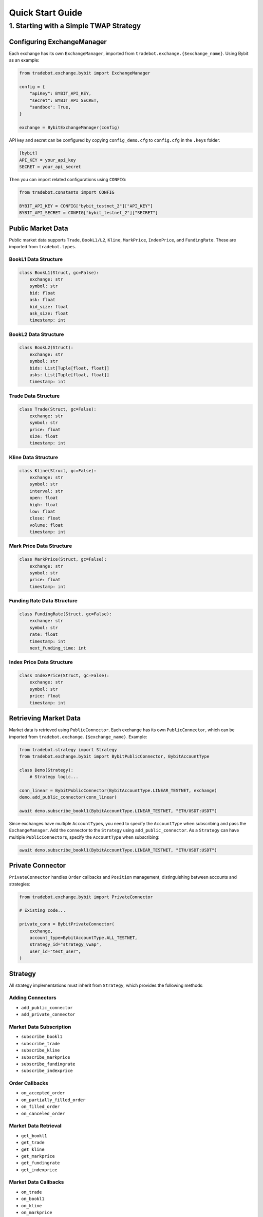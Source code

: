 Quick Start Guide
=================

1. Starting with a Simple TWAP Strategy
----------------------------------------

Configuring ExchangeManager
^^^^^^^^^^^^^^^^^^^^^^^^^^^

Each exchange has its own ``ExchangeManager``, imported from ``tradebot.exchange.{$exchange_name}``. Using Bybit as an example:

.. code-block:: python

    from tradebot.exchange.bybit import ExchangeManager

    config = {
        "apiKey": BYBIT_API_KEY,
        "secret": BYBIT_API_SECRET,
        "sandbox": True,
    }

    exchange = BybitExchangeManager(config)

API key and secret can be configured by copying ``config_demo.cfg`` to ``config.cfg`` in the ``.keys`` folder:

.. code-block:: ini

    [bybit]
    API_KEY = your_api_key
    SECRET = your_api_secret

Then you can import related configurations using ``CONFIG``:

.. code-block:: python

    from tradebot.constants import CONFIG

    BYBIT_API_KEY = CONFIG["bybit_testnet_2"]["API_KEY"]
    BYBIT_API_SECRET = CONFIG["bybit_testnet_2"]["SECRET"]

Public Market Data
^^^^^^^^^^^^^^^^^^

Public market data supports ``Trade``, ``BookL1/L2``, ``Kline``, ``MarkPrice``, ``IndexPrice``, and ``FundingRate``. These are imported from ``tradebot.types``.

BookL1 Data Structure
~~~~~~~~~~~~~~~~~~~~

.. code-block:: python

    class BookL1(Struct, gc=False):
        exchange: str
        symbol: str
        bid: float
        ask: float
        bid_size: float
        ask_size: float
        timestamp: int

BookL2 Data Structure
~~~~~~~~~~~~~~~~~~~~

.. code-block:: python

    class BookL2(Struct):
        exchange: str
        symbol: str
        bids: List[Tuple[float, float]]
        asks: List[Tuple[float, float]]
        timestamp: int

Trade Data Structure
~~~~~~~~~~~~~~~~~~~

.. code-block:: python

    class Trade(Struct, gc=False):
        exchange: str
        symbol: str
        price: float
        size: float
        timestamp: int

Kline Data Structure
~~~~~~~~~~~~~~~~~~~

.. code-block:: python

    class Kline(Struct, gc=False):
        exchange: str
        symbol: str
        interval: str
        open: float
        high: float
        low: float
        close: float
        volume: float
        timestamp: int

Mark Price Data Structure
~~~~~~~~~~~~~~~~~~~~~~~~

.. code-block:: python

    class MarkPrice(Struct, gc=False):
        exchange: str
        symbol: str
        price: float
        timestamp: int

Funding Rate Data Structure
~~~~~~~~~~~~~~~~~~~~~~~~~~

.. code-block:: python

    class FundingRate(Struct, gc=False):
        exchange: str
        symbol: str
        rate: float
        timestamp: int
        next_funding_time: int

Index Price Data Structure
~~~~~~~~~~~~~~~~~~~~~~~~~

.. code-block:: python

    class IndexPrice(Struct, gc=False):
        exchange: str
        symbol: str
        price: float
        timestamp: int

Retrieving Market Data
^^^^^^^^^^^^^^^^^^^^^^

Market data is retrieved using ``PublicConnector``. Each exchange has its own ``PublicConnector``, which can be imported from ``tradebot.exchange.{$exchange_name}``. Example:

.. code-block:: python

    from tradebot.strategy import Strategy
    from tradebot.exchange.bybit import BybitPublicConnector, BybitAccountType

    class Demo(Strategy):
        # Strategy logic...

    conn_linear = BybitPublicConnector(BybitAccountType.LINEAR_TESTNET, exchange)
    demo.add_public_connector(conn_linear)

    await demo.subscribe_bookl1(BybitAccountType.LINEAR_TESTNET, "ETH/USDT:USDT")

Since exchanges have multiple ``AccountType``\s, you need to specify the ``AccountType`` when subscribing and pass the ``ExchangeManager``. Add the connector to the ``Strategy`` using ``add_public_connector``. As a ``Strategy`` can have multiple ``PublicConnector``\s, specify the ``AccountType`` when subscribing:

.. code-block:: python

    await demo.subscribe_bookl1(BybitAccountType.LINEAR_TESTNET, "ETH/USDT:USDT")

Private Connector
^^^^^^^^^^^^^^^^^

``PrivateConnector`` handles ``Order`` callbacks and ``Position`` management, distinguishing between accounts and strategies:

.. code-block:: python

    from tradebot.exchange.bybit import PrivateConnector

    # Existing code...

    private_conn = BybitPrivateConnector(
        exchange,
        account_type=BybitAccountType.ALL_TESTNET,
        strategy_id="strategy_vwap",
        user_id="test_user",
    )

Strategy
^^^^^^^^

All strategy implementations must inherit from ``Strategy``, which provides the following methods:

Adding Connectors
~~~~~~~~~~~~~~~

- ``add_public_connector``
- ``add_private_connector``

Market Data Subscription
~~~~~~~~~~~~~~~~~~~~~~

- ``subscribe_bookl1``
- ``subscribe_trade``
- ``subscribe_kline``
- ``subscribe_markprice``
- ``subscribe_fundingrate``
- ``subscribe_indexprice``

Order Callbacks
~~~~~~~~~~~~~

- ``on_accepted_order``
- ``on_partially_filled_order``
- ``on_filled_order``
- ``on_canceled_order``

Market Data Retrieval
~~~~~~~~~~~~~~~~~~~

- ``get_bookl1``
- ``get_trade``
- ``get_kline``
- ``get_markprice``
- ``get_fundingrate``
- ``get_indexprice``

Market Data Callbacks
~~~~~~~~~~~~~~~~~~~

- ``on_trade``
- ``on_bookl1``
- ``on_kline``
- ``on_markprice``
- ``on_fundingrate``
- ``on_indexprice``

Order Management
~~~~~~~~~~~~~~

- ``create_order``
- ``cancel_order``

Precision Formatting
~~~~~~~~~~~~~~~~~~

- ``amount_to_precision``
- ``price_to_precision``

Event Loop
~~~~~~~~~

- ``on_tick`` - Executes at fixed intervals
- ``run`` - Starts the strategy

Cache/Market Access
~~~~~~~~~~~~~~~~~

- ``cache`` - Access the ``PrivateConnector``'s Cache
- ``market`` - Access the ``PrivateConnector``'s Market

Cache
^^^^^

``Cache`` is the ``PrivateConnector``'s storage for ``Orders`` and ``Positions``. It provides the following public methods:

- ``get_order`` - Retrieve an Order by OrderID
- ``get_symbol_orders`` - Get all Orders for a Symbol
- ``get_open_orders`` - Get all Open Orders for a Symbol
- ``get_position`` - Get Position for a Symbol

Putting it All Together
^^^^^^^^^^^^^^^^^^^^^^

Here's a simple TWAP strategy example:

.. code-block:: python

    import asyncio
    from tradebot.constants import CONFIG
    from tradebot.types import Order
    from tradebot.constants import OrderSide, OrderType, OrderStatus
    from tradebot.strategy import Strategy
    from decimal import Decimal
    from tradebot.exchange.bybit import (
        BybitPublicConnector,
        BybitPrivateConnector,
        BybitAccountType,
        BybitExchangeManager,
    )

    BYBIT_API_KEY = CONFIG["bybit_testnet_2"]["API_KEY"]
    BYBIT_API_SECRET = CONFIG["bybit_testnet_2"]["SECRET"]


    class Demo(Strategy):
        def __init__(self):
            super().__init__(tick_size=1)

            self.amount = Decimal(5)
            self.symbol = "ETH/USDT:USDT"
            self.pos = Decimal(0)
            self.order_id = None
            self.finished = False

        async def on_tick(self, tick):
            if self.finished:
                return
            if self.order_id:
                order: Order = self.cache(BybitAccountType.ALL_TESTNET).get_order(
                    self.order_id
                ) # 获取`Order`
                print(order)
                if order.status == OrderStatus.FILLED:
                    if self.pos < self.amount:
                        self.pos += order.filled
                        print(f"Filled {self.pos} of {self.amount}")
                    else:
                        print("TWAP completed")
                        self.finished = True
                else:
                    order_cancel = await self.cancel_order(
                        account_type=BybitAccountType.ALL_TESTNET,
                        symbol=self.symbol,
                        order_id=self.order_id,
                    )
                    if not order_cancel.success:
                        print(f"Failed to cancel order {self.order_id}")
                        order: Order = self.cache(BybitAccountType.ALL_TESTNET).get_order(
                            self.order_id
                        )
                        self.pos += order.amount
                    else:
                        print(f"Canceled order {self.order_id}")
                        self.order_id = None

            book = self.get_bookl1("bybit", self.symbol)

            size = max(
                self.market(BybitAccountType.ALL_TESTNET)[self.symbol].limits.amount.min,
                min(book.ask_size, self.amount - self.pos),
            )
            amount = self.amount_to_precision(
                account_type=BybitAccountType.ALL_TESTNET,
                symbol=self.symbol,
                amount=size,
            )

            price = self.price_to_precision(
                account_type=BybitAccountType.ALL_TESTNET,
                symbol=self.symbol,
                price=book.ask,
            )

            if self.pos < self.amount:
                open_orders = self.cache(BybitAccountType.ALL_TESTNET).get_open_orders(self.symbol)
                if self.order_id in open_orders and self.order_id:
                    print(f"Symbol {self.symbol} still have open orders: {self.order_id}")
                    return
                order = await self.create_order(
                    account_type=BybitAccountType.ALL_TESTNET,
                    symbol=self.symbol,
                    side=OrderSide.BUY,
                    type=OrderType.LIMIT,
                    amount=amount,
                    price=price,
                )
                self.order_id = order.id
                print(f"Created order {order}")


    async def main():
        try:
            config = {
                "apiKey": BYBIT_API_KEY,
                "secret": BYBIT_API_SECRET,
                "sandbox": True,
            }

            exchange = BybitExchangeManager(config)

            conn_linear = BybitPublicConnector(BybitAccountType.LINEAR_TESTNET, exchange)

            private_conn = BybitPrivateConnector(
                exchange,
                account_type=BybitAccountType.ALL_TESTNET,
                strategy_id="strategy_vwap",
                user_id="test_user",
            )

            demo = Demo()
            demo.add_public_connector(conn_linear)
            demo.add_private_connector(private_conn)
            await demo.subscribe_bookl1(BybitAccountType.LINEAR_TESTNET, "ETH/USDT:USDT")
            await demo.run()

        except asyncio.CancelledError:
            print("Cancelled")
        finally:
            await conn_linear.disconnect()


    if __name__ == "__main__":
        asyncio.run(main())

This example demonstrates a basic Time-Weighted Average Price (TWAP) strategy using the tradebot framework.



